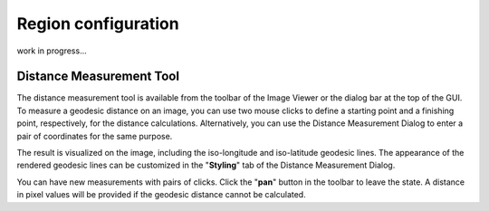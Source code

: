 Region configuration
====================

work in progress...





.. _distance_measure_tool:

Distance Measurement Tool
-------------------------
The distance measurement tool is available from the toolbar of the Image Viewer or the dialog bar at the top of the GUI. To measure a geodesic distance on an image, you can use two mouse clicks to define a starting point and a finishing point, respectively, for the distance calculations. Alternatively, you can use the Distance Measurement Dialog to enter a pair of coordinates for the same purpose. 

The result is visualized on the image, including the iso-longitude and iso-latitude geodesic lines. The appearance of the rendered geodesic lines can be customized in the "**Styling**" tab of the Distance Measurement Dialog. 

You can have new measurements with pairs of clicks. Click the "**pan**" button in the toolbar to leave the state. A distance in pixel values will be provided if the geodesic distance cannot be calculated.

.. raw:: html

   <a href="_static/carta_fn_distance_measure.png" target="_blank">
       <img src="_static/carta_fn_distance_measure.png" 
           style="width:100%;height:auto;">
   </a>
